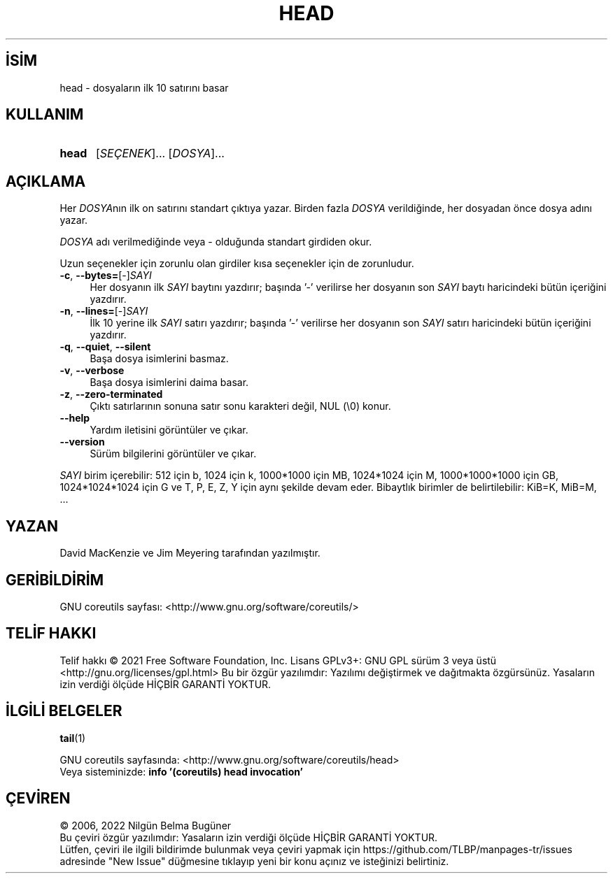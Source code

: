 .ig
 * Bu kılavuz sayfası Türkçe Linux Belgelendirme Projesi (TLBP) tarafından
 * XML belgelerden derlenmiş olup manpages-tr paketinin parçasıdır:
 * https://github.com/TLBP/manpages-tr
 *
..
.\" Derlenme zamanı: 2023-01-21T21:03:30+03:00
.TH "HEAD" 1 "Eylül 2021" "GNU coreutils 9.0" "Kullanıcı Komutları"
.\" Sözcükleri ilgisiz yerlerden bölme (disable hyphenation)
.nh
.\" Sözcükleri yayma, sadece sola yanaştır (disable justification)
.ad l
.PD 0
.SH İSİM
head - dosyaların ilk 10 satırını basar
.sp
.SH KULLANIM
.IP \fBhead\fR 5
[\fISEÇENEK\fR]... [\fIDOSYA\fR]...
.sp
.PP
.sp
.SH "AÇIKLAMA"
Her \fIDOSYA\fRnın ilk on satırını standart çıktıya yazar. Birden fazla \fIDOSYA\fR verildiğinde, her dosyadan önce dosya adını yazar.
.sp
\fIDOSYA\fR adı verilmediğinde veya - olduğunda standart girdiden okur.
.sp
Uzun seçenekler için zorunlu olan girdiler kısa seçenekler için de zorunludur.
.sp
.TP 4
\fB-c\fR, \fB--bytes=\fR[-]\fISAYI\fR
Her dosyanın ilk \fISAYI\fR baytını yazdırır; başında ’-’ verilirse her dosyanın son \fISAYI\fR baytı haricindeki bütün içeriğini yazdırır.
.sp
.TP 4
\fB-n\fR, \fB--lines=\fR[-]\fISAYI\fR
İlk 10 yerine ilk \fISAYI\fR satırı yazdırır; başında ’-’ verilirse her dosyanın son \fISAYI\fR satırı haricindeki bütün içeriğini yazdırır.
.sp
.TP 4
\fB-q\fR, \fB--quiet\fR, \fB--silent\fR
Başa dosya isimlerini basmaz.
.sp
.TP 4
\fB-v\fR, \fB--verbose\fR
Başa dosya isimlerini daima basar.
.sp
.TP 4
\fB-z\fR, \fB--zero-terminated\fR
Çıktı satırlarının sonuna satır sonu karakteri değil, NUL (\\0) konur.
.sp
.TP 4
\fB--help\fR
Yardım iletisini görüntüler ve çıkar.
.sp
.TP 4
\fB--version\fR
Sürüm bilgilerini görüntüler ve çıkar.
.sp
.PP
\fISAYI\fR birim içerebilir: 512 için b, 1024 için k, 1000*1000 için MB, 1024*1024 için M, 1000*1000*1000 için GB, 1024*1024*1024 için G ve T, P, E, Z, Y için aynı şekilde devam eder. Bibaytlık birimler de belirtilebilir: KiB=K, MiB=M, ...
.sp
.SH "YAZAN"
David MacKenzie ve Jim Meyering tarafından yazılmıştır.
.sp
.SH "GERİBİLDİRİM"
GNU coreutils sayfası: <http://www.gnu.org/software/coreutils/>
.sp
.SH "TELİF HAKKI"
Telif hakkı © 2021 Free Software Foundation, Inc. Lisans GPLv3+: GNU GPL sürüm 3 veya üstü <http://gnu.org/licenses/gpl.html> Bu bir özgür yazılımdır: Yazılımı değiştirmek ve dağıtmakta özgürsünüz. Yasaların izin verdiği ölçüde HİÇBİR GARANTİ YOKTUR.
.sp
.SH "İLGİLİ BELGELER"
\fBtail\fR(1)
.sp
GNU coreutils sayfasında: <http://www.gnu.org/software/coreutils/head>
.br
Veya sisteminizde: \fBinfo ’(coreutils) head invocation’\fR
.sp
.SH "ÇEVİREN"
© 2006, 2022 Nilgün Belma Bugüner
.br
Bu çeviri özgür yazılımdır: Yasaların izin verdiği ölçüde HİÇBİR GARANTİ YOKTUR.
.br
Lütfen, çeviri ile ilgili bildirimde bulunmak veya çeviri yapmak için https://github.com/TLBP/manpages-tr/issues adresinde "New Issue" düğmesine tıklayıp yeni bir konu açınız ve isteğinizi belirtiniz.
.sp
